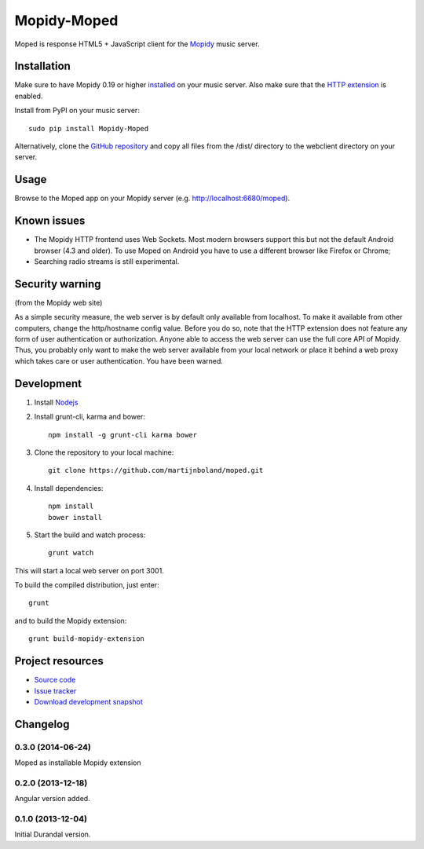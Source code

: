 ************
Mopidy-Moped
************

Moped is response HTML5 + JavaScript client for the `Mopidy <http://www.mopidy.com/>`_ music server.

.. image:: https://github.com/martijnboland/moped/raw/master/screenshots/moped-all-720.png?raw=true

Installation
============

Make sure to have Mopidy 0.19 or higher `installed <http://docs.mopidy.com/en/latest/installation/>`_ on your music server. Also make sure that the `HTTP extension <http://docs.mopidy.com/en/latest/ext/http/>`_ is enabled. 

Install from PyPI on your music server::

    sudo pip install Mopidy-Moped

Alternatively, clone the `GitHub repository <https://github.com/martijnboland/moped.git>`_ and copy all files from the /dist/ directory to the webclient directory on your server.

Usage
=====

Browse to the Moped app on your Mopidy server (e.g. http://localhost:6680/moped).

Known issues
============

- The Mopidy HTTP frontend uses Web Sockets. Most modern browsers support this but not the default Android browser (4.3 and older). To use Moped on Android you have to use a different browser like Firefox or Chrome;
- Searching radio streams is still experimental.

Security warning
================

(from the Mopidy web site)

As a simple security measure, the web server is by default only available from localhost. To make it available from other computers, change the http/hostname config value. Before you do so, note that the HTTP extension does not feature any form of user authentication or authorization. Anyone able to access the web server can use the full core API of Mopidy. Thus, you probably only want to make the web server available from your local network or place it behind a web proxy which takes care or user authentication. You have been warned.

Development
===========

1. Install `Nodejs <http://nodejs.org/>`_
2. Install grunt-cli, karma and bower::

    npm install -g grunt-cli karma bower

3. Clone the repository to your local machine::

    git clone https://github.com/martijnboland/moped.git

4. Install dependencies::

    npm install
    bower install
    
5. Start the build and watch process::

    grunt watch
    
This will start a local web server on port 3001.


To build the compiled distribution, just enter::

    grunt

and to build the Mopidy extension::

    grunt build-mopidy-extension

Project resources
=================

- `Source code <https://github.com/martijnboland/moped/angular>`_
- `Issue tracker <https://github.com/martijnboland/moped/issues>`_
- `Download development snapshot <https://github.com/martijnboland/moped/tarball/master#egg=Mopidy-Moped-dev>`_

Changelog
=========

0.3.0 (2014-06-24)
------------------

Moped as installable Mopidy extension

0.2.0 (2013-12-18)
------------------

Angular version added.


0.1.0 (2013-12-04)
------------------

Initial Durandal version.